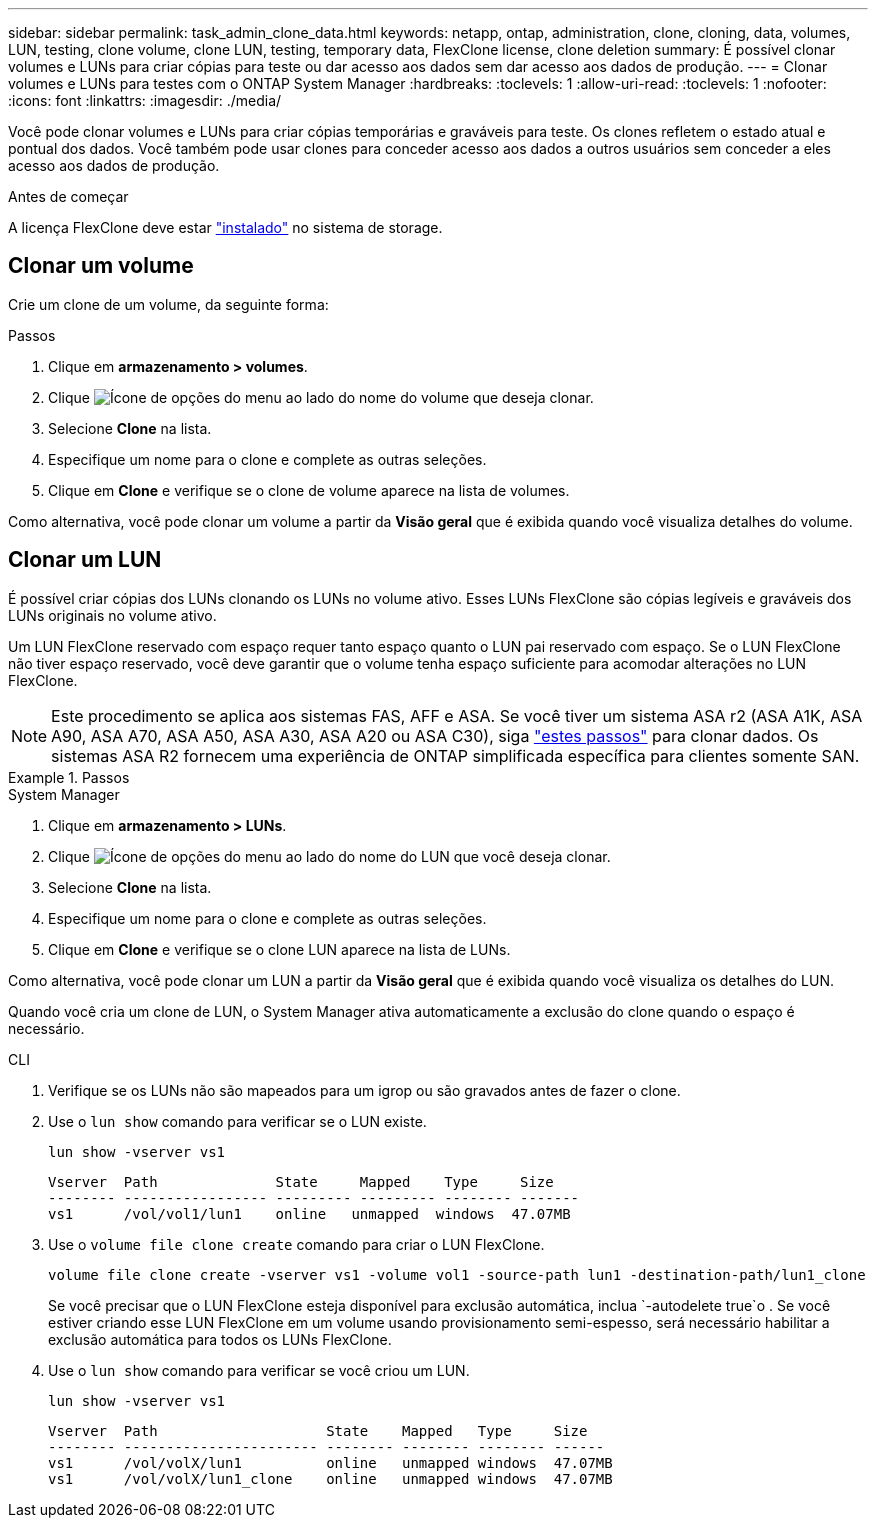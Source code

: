 ---
sidebar: sidebar 
permalink: task_admin_clone_data.html 
keywords: netapp, ontap, administration, clone, cloning, data, volumes, LUN, testing, clone volume, clone LUN, testing, temporary data, FlexClone license, clone deletion 
summary: É possível clonar volumes e LUNs para criar cópias para teste ou dar acesso aos dados sem dar acesso aos dados de produção. 
---
= Clonar volumes e LUNs para testes com o ONTAP System Manager
:hardbreaks:
:toclevels: 1
:allow-uri-read: 
:toclevels: 1
:nofooter: 
:icons: font
:linkattrs: 
:imagesdir: ./media/


[role="lead"]
Você pode clonar volumes e LUNs para criar cópias temporárias e graváveis para teste. Os clones refletem o estado atual e pontual dos dados. Você também pode usar clones para conceder acesso aos dados a outros usuários sem conceder a eles acesso aos dados de produção.

.Antes de começar
A licença FlexClone deve estar https://docs.netapp.com/us-en/ontap/system-admin/install-license-task.html["instalado"] no sistema de storage.



== Clonar um volume

Crie um clone de um volume, da seguinte forma:

.Passos
. Clique em *armazenamento > volumes*.
. Clique image:icon_kabob.gif["Ícone de opções do menu"] ao lado do nome do volume que deseja clonar.
. Selecione *Clone* na lista.
. Especifique um nome para o clone e complete as outras seleções.
. Clique em *Clone* e verifique se o clone de volume aparece na lista de volumes.


Como alternativa, você pode clonar um volume a partir da *Visão geral* que é exibida quando você visualiza detalhes do volume.



== Clonar um LUN

É possível criar cópias dos LUNs clonando os LUNs no volume ativo. Esses LUNs FlexClone são cópias legíveis e graváveis dos LUNs originais no volume ativo.

Um LUN FlexClone reservado com espaço requer tanto espaço quanto o LUN pai reservado com espaço. Se o LUN FlexClone não tiver espaço reservado, você deve garantir que o volume tenha espaço suficiente para acomodar alterações no LUN FlexClone.


NOTE: Este procedimento se aplica aos sistemas FAS, AFF e ASA. Se você tiver um sistema ASA r2 (ASA A1K, ASA A90, ASA A70, ASA A50, ASA A30, ASA A20 ou ASA C30), siga link:https://docs.netapp.com/us-en/asa-r2/manage-data/data-cloning.html["estes passos"^] para clonar dados. Os sistemas ASA R2 fornecem uma experiência de ONTAP simplificada específica para clientes somente SAN.

.Passos
[role="tabbed-block"]
====
.System Manager
--
. Clique em *armazenamento > LUNs*.
. Clique image:icon_kabob.gif["Ícone de opções do menu"] ao lado do nome do LUN que você deseja clonar.
. Selecione *Clone* na lista.
. Especifique um nome para o clone e complete as outras seleções.
. Clique em *Clone* e verifique se o clone LUN aparece na lista de LUNs.


Como alternativa, você pode clonar um LUN a partir da *Visão geral* que é exibida quando você visualiza os detalhes do LUN.

Quando você cria um clone de LUN, o System Manager ativa automaticamente a exclusão do clone quando o espaço é necessário.

--
.CLI
--
. Verifique se os LUNs não são mapeados para um igrop ou são gravados antes de fazer o clone.
. Use o `lun show` comando para verificar se o LUN existe.
+
`lun show -vserver vs1`

+
[listing]
----
Vserver  Path              State     Mapped    Type     Size
-------- ----------------- --------- --------- -------- -------
vs1      /vol/vol1/lun1    online   unmapped  windows  47.07MB
----
. Use o `volume file clone create` comando para criar o LUN FlexClone.
+
`volume file clone create -vserver vs1 -volume vol1 -source-path lun1 -destination-path/lun1_clone`

+
Se você precisar que o LUN FlexClone esteja disponível para exclusão automática, inclua `-autodelete true`o . Se você estiver criando esse LUN FlexClone em um volume usando provisionamento semi-espesso, será necessário habilitar a exclusão automática para todos os LUNs FlexClone.

. Use o `lun show` comando para verificar se você criou um LUN.
+
`lun show -vserver vs1`

+
[listing]
----

Vserver  Path                    State    Mapped   Type     Size
-------- ----------------------- -------- -------- -------- ------
vs1      /vol/volX/lun1          online   unmapped windows  47.07MB
vs1      /vol/volX/lun1_clone    online   unmapped windows  47.07MB
----


--
====